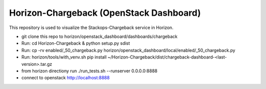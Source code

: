 =============================================
Horizon-Chargeback (OpenStack Dashboard)
=============================================


This repository is used to visualize the Stackops-Chargeback service in Horizon.

* git clone this repo to horizon/openstack_dashboard/dashboards/chargeback

* Run: cd Horizon-Chargeback & python setup.py sdist

* Run: cp -rv enabled/_50_chargeback.py horizon/openstack_dashboard/local/enabled/_50_chargeback.py

* Run: horizon/tools/with_venv.sh pip install ~/Horizon-Chargeback/dist/chargeback-dashboard-<last-version>.tar.gz

* from horizon directiony run ./run_tests.sh --runserver 0.0.0.0:8888

* connect to openstack http://localhost:8888
